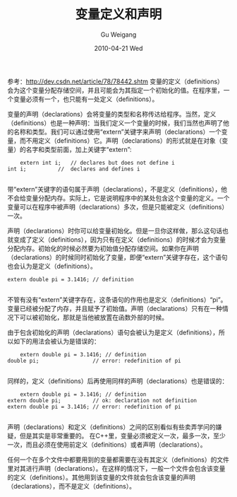 #+TITLE: 变量定义和声明
#+AUTHOR: Gu Weigang
#+EMAIL: guweigang@outlook.com
#+DATE: 2010-04-21 Wed
#+URI: /blog/2010/04/21/variable-definitions-and-declarations/
#+KEYWORDS: 
#+TAGS: 变量声明, 变量定义
#+LANGUAGE: zh_CN
#+OPTIONS: H:3 num:nil toc:nil \n:nil ::t |:t ^:nil -:nil f:t *:t <:t
#+DESCRIPTION: 

参考：[[http://dev.csdn.net/article/78/78442.shtm][http://dev.csdn.net/article/78/78442.shtm]]
变量的定义（definitions）会为这个变量分配存储空间，并且可能会为其指定一个初始化的值。在程序里，一个变量必须有一个，也只能有一处定义（definitions）。

变量的声明（declarations）会将变量的类型和名称传达给程序。当然，定义（definitions）也是一种声明：当我们定义一个变量的时候，我们当然也声明了他的名称和类型。我们可以通过使用“extern”关键字来声明（declarations）一个变量，而不用定义（definitions）它。声明（declarations）的形式就是在对象（变量）的名字和类型前面，加上关键字“extern”:


#+BEGIN_EXAMPLE
    extern int i;   // declares but does not define i
int i;          //  declares and defines i

#+END_EXAMPLE



带“extern”关键字的语句属于声明（declarations），不是定义（definitions），他不会给变量分配内存。实际上，它是说明程序中的某处包含这个变量的定义。一个变量可以在程序中被声明（declarations）多次，但是只能被定义（definitions）一次。

声明（declarations）时你可以给变量初始化。但是一旦你这样做，那么这句话也就变成了定义（definitions），因为只有在定义（definitions）的时候才会为变量分配内存。初始化的时候必然要为初始值分配存储空间。如果你在声明（declarations）的时候同时初始化了变量，即便“extern”关键字存在，这个语句也会认为是定义（definitions）。


#+BEGIN_EXAMPLE
    extern double pi = 3.1416; // definition

#+END_EXAMPLE


不管有没有“extern”关键字存在，这条语句的作用也是定义（definitions）“pi”。变量已经被分配了内存，并且赋予了初始值。声明（declarations）只有在一种情况下可以被初始化，那就是当他被放置在函数外部的时候。

由于包含初始化的声明（declarations）语句会被认为是定义（definitions），所以如下的用法会被认为是错误的：


#+BEGIN_EXAMPLE
    extern double pi = 3.1416; // definition
double pi;                 // error: redefinition of pi

#+END_EXAMPLE


同样的，定义（definitions）后再使用同样的声明（declarations）也是错误的：


#+BEGIN_EXAMPLE
    extern double pi = 3.1416; // definition
extern double pi;          // ok: declaration not definition
extern double pi = 3.1416; // error: redefinition of pi

#+END_EXAMPLE


声明（declarations）和定义（definitions）之间的区别看似有些卖弄学问的嫌疑，但是其实是非常重要的。
在C++里，变量必须被定义一次，最多一次，至少一次，而且必须在使用前定义（definitions）或者声明（declarations）。

任何一个在多个文件中都要用到的变量都需要在没有其定义（definitions）的文件里对其进行声明（declarations）。在这样的情况下，一般一个文件会包含该变量的定义（definitions）。其他用到该变量的文件就会包含该变量的声明（declarations），而不是定义（definitions）。


